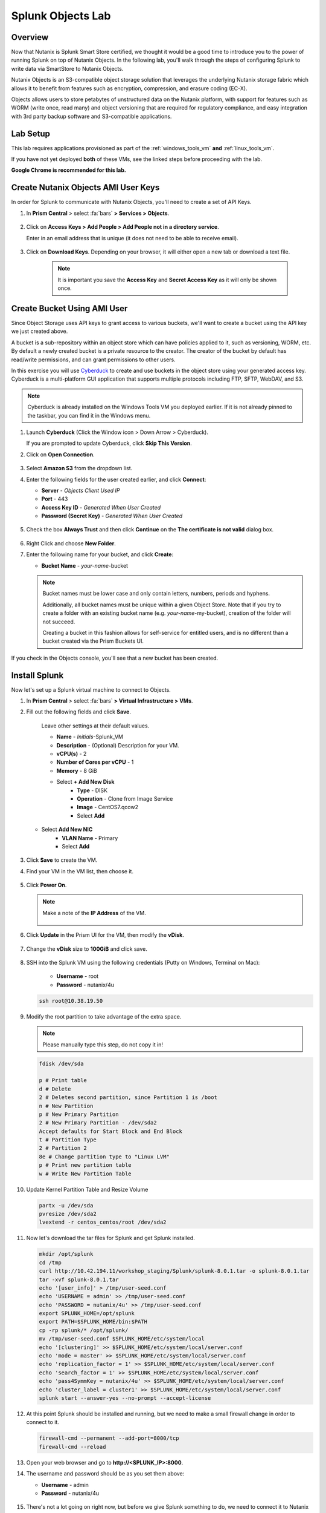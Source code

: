 .. Adding labels to the beginning of your lab is helpful for linking to the lab from other pages
.. _splunkobjectslab:

------------------
Splunk Objects Lab
------------------

Overview
++++++++

Now that Nutanix is Splunk Smart Store certified, we thought it would be a good time to introduce you to the power of running Splunk on top of Nutanix Objects. In the following lab, you'll walk through the steps of configuring Splunk to write data via SmartStore to Nutanix Objects.

Nutanix Objects is an S3-compatible object storage solution that leverages the underlying Nutanix storage fabric which allows it to benefit from features such as encryption, compression, and erasure coding (EC-X).

Objects allows users to store petabytes of unstructured data on the Nutanix platform, with support for features such as WORM (write once, read many) and object versioning that are required for regulatory compliance, and easy integration with 3rd party backup software and S3-compatible applications.

Lab Setup
+++++++++

This lab requires applications provisioned as part of the :ref:`windows_tools_vm` **and** :ref:`linux_tools_vm`.

If you have not yet deployed **both** of these VMs, see the linked steps before proceeding with the lab.

**Google Chrome is recommended for this lab.**

Create Nutanix Objects AMI User Keys
++++++++++++++++++++++++++++++++++++

In order for Splunk to communicate with Nutanix Objects, you'll need to create a set of API Keys.

#. In **Prism Central** > select :fa:`bars` **> Services > Objects**.

   .. figure:: images/2.png

#. Click on **Access Keys > Add People > Add People not in a directory service**.

   Enter in an email address that is unique (it does not need to be able to receive email).

   .. figure:: images/3.png

#. Click on **Download Keys**. Depending on your browser, it will either open a new tab or download a text file.

    .. note::

        It is important you save the **Access Key** and **Secret Access Key** as it will only be shown once.


    .. figure:: images/5.png

    .. figure:: images/4.png

Create Bucket Using AMI User
++++++++++++++++++++++++++++

Since Object Storage uses API keys to grant access to various buckets, we'll want to create a bucket using the API key we just created above.

A bucket is a sub-repository within an object store which can have policies applied to it, such as versioning, WORM, etc. By default a newly created bucket is a private resource to the creator. The creator of the bucket by default has read/write permissions, and can grant permissions to other users.

In this exercise you will use `Cyberduck <https://cyberduck.io/>`_ to create and use buckets in the object store using your generated access key. Cyberduck is a multi-platform GUI application that supports multiple protocols including FTP, SFTP, WebDAV, and S3.

.. note::

  Cyberduck is already installed on the Windows Tools VM you deployed earlier. If it is not already pinned to the taskbar, you can find it in the Windows menu.

#. Launch **Cyberduck** (Click the Window icon > Down Arrow > Cyberduck).

   If you are prompted to update Cyberduck, click **Skip This Version**.

#. Click on **Open Connection**.

   .. figure:: images/18.png

#. Select **Amazon S3** from the dropdown list.

#. Enter the following fields for the user created earlier, and click **Connect**:

   - **Server**  - *Objects Client Used IP*
   - **Port**  - 443
   - **Access Key ID**  - *Generated When User Created*
   - **Password (Secret Key)** - *Generated When User Created*

   .. figure:: images/19.png

#. Check the box **Always Trust** and then click **Continue** on the **The certificate is not valid** dialog box.

   .. figure:: images/20.png

#. Right Click and choose **New Folder**.

#. Enter the following name for your bucket, and click **Create**:

   - **Bucket Name** - *your-name*-bucket

   .. note::

     Bucket names must be lower case and only contain letters, numbers, periods and hyphens.

     Additionally, all bucket names must be unique within a given Object Store. Note that if you try to create a folder with an existing bucket name (e.g. *your-name*-my-bucket), creation of the folder will not succeed.

     Creating a bucket in this fashion allows for self-service for entitled users, and is no different than a bucket created via the Prism Buckets UI.


   .. figure:: images/21.png

   .. figure:: images/22.png

If you check in the Objects console, you'll see that a new bucket has been created.

Install Splunk
++++++++++++++

Now let's set up a Splunk virtual machine to connect to Objects.

#. In **Prism Central** > select :fa:`bars` **> Virtual Infrastructure > VMs**.

#. Fill out the following fields and click **Save**.

    Leave other settings at their default values.

    - **Name** - *Initials*-Splunk_VM
    - **Description** - (Optional) Description for your VM.
    - **vCPU(s)** - 2
    - **Number of Cores per vCPU** - 1
    - **Memory** - 8 GiB

    - Select **+ Add New Disk**
       - **Type** - DISK
       - **Operation** - Clone from Image Service
       - **Image** - CentOS7.qcow2
       - Select **Add**

   - Select **Add New NIC**
       - **VLAN Name** - Primary
       - Select **Add**

   .. figure:: images/6.png

   .. figure:: images/7.png

#. Click **Save** to create the VM.

#. Find your VM in the VM list, then choose it.

   .. figure:: images/8.png

#. Click **Power On**.

   .. figure:: images/9.png

   .. note::

      Make a note of the **IP Address** of the VM.

      .. figure:: images/10.png

#. Click **Update** in the Prism UI for the VM, then modify the **vDisk**.

      .. figure:: images/26.png

#. Change the **vDisk** size to **100GiB** and click save.

      .. figure:: images/27.png

#. SSH into the Splunk VM using the following credentials (Putty on Windows, Terminal on Mac):

    - **Username** - root
    - **Password** - nutanix/4u

   .. code-block:: bash

     ssh root@10.38.19.50

#. Modify the root partition to take advantage of the extra space.

   .. note::

     Please manually type this step, do not copy it in!

   .. code-block:: bash

    fdisk /dev/sda

    p # Print table
    d # Delete
    2 # Deletes second partition, since Partition 1 is /boot
    n # New Partition
    p # New Primary Partition
    2 # New Primary Partition - /dev/sda2
    Accept defaults for Start Block and End Block
    t # Partition Type
    2 # Partition 2
    8e # Change partition type to "Linux LVM"
    p # Print new partition table
    w # Write New Partition Table

#. Update Kernel Partition Table and Resize Volume

   .. code-block:: bash

    partx -u /dev/sda
    pvresize /dev/sda2
    lvextend -r centos_centos/root /dev/sda2


#. Now let's download the tar files for Splunk and get Splunk installed.

   .. code-block:: bash

     mkdir /opt/splunk
     cd /tmp
     curl http://10.42.194.11/workshop_staging/Splunk/splunk-8.0.1.tar -o splunk-8.0.1.tar
     tar -xvf splunk-8.0.1.tar
     echo '[user_info]' > /tmp/user-seed.conf
     echo 'USERNAME = admin' >> /tmp/user-seed.conf
     echo 'PASSWORD = nutanix/4u' >> /tmp/user-seed.conf
     export SPLUNK_HOME=/opt/splunk
     export PATH=$SPLUNK_HOME/bin:$PATH
     cp -rp splunk/* /opt/splunk/
     mv /tmp/user-seed.conf $SPLUNK_HOME/etc/system/local
     echo '[clustering]' >> $SPLUNK_HOME/etc/system/local/server.conf
     echo 'mode = master' >> $SPLUNK_HOME/etc/system/local/server.conf
     echo 'replication_factor = 1' >> $SPLUNK_HOME/etc/system/local/server.conf
     echo 'search_factor = 1' >> $SPLUNK_HOME/etc/system/local/server.conf
     echo 'pass4SymmKey = nutanix/4u' >> $SPLUNK_HOME/etc/system/local/server.conf
     echo 'cluster_label = cluster1' >> $SPLUNK_HOME/etc/system/local/server.conf
     splunk start --answer-yes --no-prompt --accept-license

   .. figure:: images/11.png

#. At this point Splunk should be installed and running, but we need to make a small firewall change in order to connect to it.

   .. code-block:: bash

     firewall-cmd --permanent --add-port=8000/tcp
     firewall-cmd --reload

#. Open your web browser and go to **http://<SPLUNK_IP>:8000**.

#. The username and password should be as you set them above:

   - **Username** - admin
   - **Password** - nutanix/4u

   .. figure:: images/12.png

#. There's not a lot going on right now, but before we give Splunk something to do, we need to connect it to Nutanix Objects.

   .. figure:: images/13.png

Configure SmartStore
++++++++++++++++++++

#. Gather the required information:

   - MYOBJECTSACCESSKEY: You should have this from the AMI Key section above
   - MYOBJECTSSECRETKEY: You should have this from the AMI Key section above
   - OBJECTSCLIENTIP: You can get this from **☰ Menu > Services > Objects**

   .. figure:: images/17.png

#. SSH into the Splunk VM (Putty on Windows, Terminal on Mac)

   - **Username** - root
   - **Password** - nutanix/4u

   .. code-block:: bash

     ssh root@10.38.19.50

#. Use **vi** or **nano** to edit the following file:

   .. code-block:: bash

     vi /opt/splunk/etc/system/local/indexes.conf
     OR
     nano /opt/splunk/etc/system/local/indexes.conf

#. The file contents should look like the below. Ensure to replace any **ALL CAPS** sections with your relevant details.

   .. code-block:: bash

     [default]
     remotePath = volume:remote_store/$_index_name

     [volume:remote_store]
     storageType = remote
     path = s3://MYAWESOMEBUCKETHERE/
     remote.s3.access_key = MYOBJECTSACCESSKEY
     remote.s3.secret_key = MYOBJECTSSECRETKEY
     remote.s3.endpoint = https://OBJECTSCLIENTIP
     remote.s3.auth_region = us-east-1

#. Save the file (Nano: CTRL+O, CTRL+X, or VI: ESC, :wq ENTER ).

   .. note::

     We'll restart Splunk in the next section after installing the Log Generator App.


Install Log Generator App
+++++++++++++++++++++++++

Now let's install the log generator app, so we can give Splunk something to consume.

#. SSH into the Splunk VM (Putty on Windows, Terminal on Mac)

   - **Username** - root
   - **Password** - nutanix/4u

   .. code-block:: bash

     ssh root@10.38.19.50

#. Copy down the GoGen files, modified for Nutanix/Splunk.

   .. code-block:: bash

     cd /tmp
     curl -LJO https://github.com/livearchivist/splunk/raw/master/assets/TA-Nutanix.zip -o TA-Nutanix.zip
     yum install unzip -y
     unzip TA-Nutanix.zip
     cp -r gogen-master/splunk_app_gogen /opt/splunk/etc/apps/

#. Restart **Splunk** so the new application shows up.

   .. code-block:: bash

     /opt/splunk/bin/splunk restart

#. Log back into the Splunk web interface, you'll see that **GoGen** is now showing up in the application list.

   .. figure:: images/14.png

#. Click on **Settings > Data Inputs**.

   .. figure:: images/15.png

#. Click on **GoGen**.

#. Click on the stanza name: **retail_transaction**.

#. Fill in the fields to look like the below image, click save:

   .. figure:: images/23.png

#. Enable **retail_transaction**.

   .. figure:: images/24.png

#. Restart **Splunk** one more time.

   .. code-block:: bash

     /opt/splunk/bin/splunk restart


Data in Objects
+++++++++++++++

After a little bit of time, you should be able to head over to Objects in PC and see that your bucket is being populated with data.

.. note::

   If after 5 minutes, you're not seeing this, you can try running the following script from the Splunk server:

   .. code-block:: bash

     splunk _internal call /data/indexes/main/roll-hot-buckets -auth admin:nutanix/4u

#. You can see in the performance information for my bucket that there have been some Puts and Gets, although the timeline is short for the purposes of this demo, these patterns would continue.

   .. figure:: images/25.png

Takeaways
+++++++++

- SmartStore is simple to configure with Nutanix Objects
- You can easily generate test data for your POCs using the GoGen data generator
- Nutanix Objects makes it easy for your customers to migrate to SmartStore, giving them the flexibility to scale incrementally as their Splunk environment grows.

